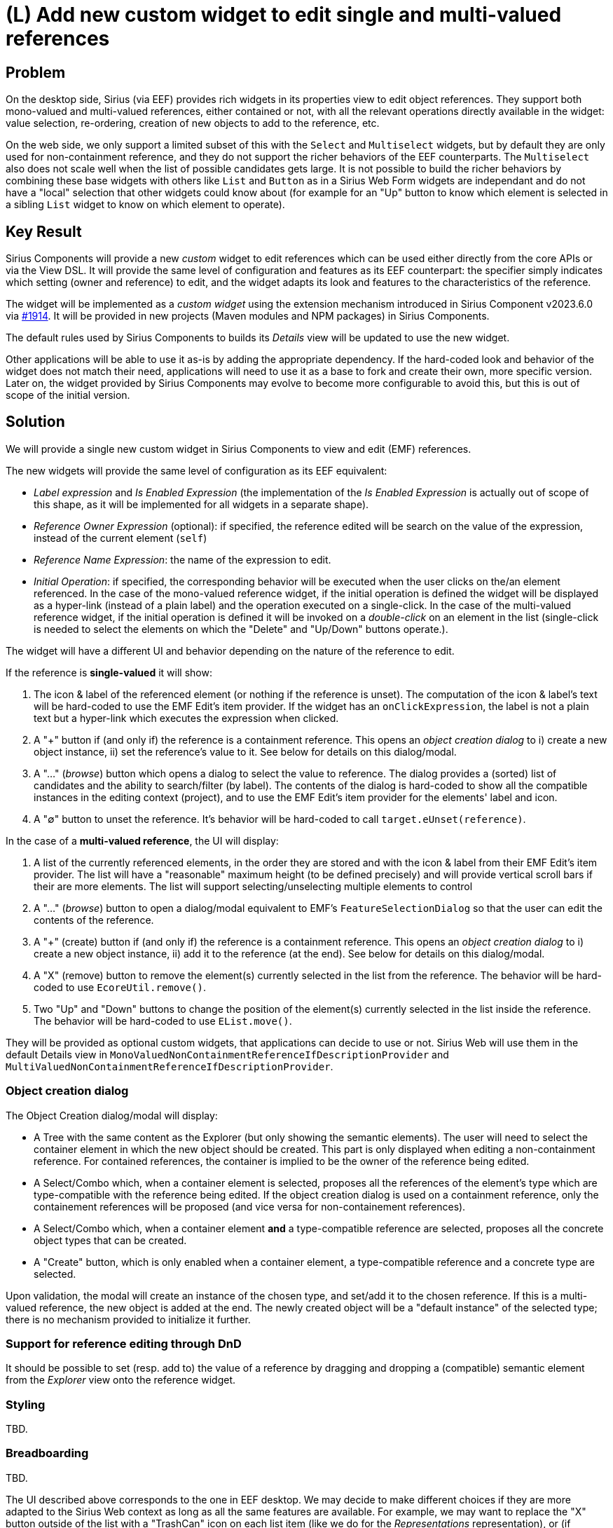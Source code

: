 = (L) Add new custom widget to edit single and multi-valued references

== Problem

On the desktop side, Sirius (via EEF) provides rich widgets in its properties view to edit object references.
They support both mono-valued and multi-valued references, either contained or not, with all the relevant operations directly available in the widget: value selection, re-ordering, creation of new objects to add to the reference, etc.

On the web side, we only support a limited subset of this with the `Select` and `Multiselect` widgets, but by default they are only used for non-containment reference, and they do not support the richer behaviors of the EEF counterparts.
The `Multiselect` also does not scale well when the list of possible candidates gets large.
It is not possible to build the richer behaviors by combining these base widgets with others like `List` and `Button` as in a Sirius Web Form widgets are independant and do not have a "local" selection that other widgets could know about (for example for an "Up" button to know which element is selected in a sibling `List` widget to know on which element to operate).

== Key Result

Sirius Components will provide a new _custom_ widget to edit references which can be used either directly from the core APIs or via the View DSL.
It will provide the same level of configuration and features as its EEF counterpart: the specifier simply indicates which setting (owner and reference) to edit, and the widget adapts its look and features to the characteristics of the reference.

The widget will be implemented as a _custom widget_ using the extension mechanism introduced in Sirius Component v2023.6.0 via https://github.com/eclipse-sirius/sirius-components/issues/1914[#1914].
It will be provided in new projects (Maven modules and NPM packages) in Sirius Components.

The default rules used by Sirius Components to builds its _Details_ view will be updated to use the new widget.

Other applications will be able to use it as-is by adding the appropriate dependency.
If the hard-coded look and behavior of the widget does not match their need, applications will need to use it as a base to fork and create their own, more specific version.
Later on, the widget provided by Sirius Components may evolve to become more configurable to avoid this, but this is out of scope of the initial version.

== Solution

We will provide a single new custom widget in Sirius Components to view and edit (EMF) references.

The new widgets will provide the same level of configuration as its EEF equivalent:

* _Label expression_ and _Is Enabled Expression_ (the implementation of the _Is Enabled Expression_ is actually out of scope of this shape, as it will be implemented for all widgets in a separate shape).
* _Reference Owner Expression_ (optional): if specified, the reference edited will be search on the value of the expression, instead of the current element (`self`)
* _Reference Name Expression_: the name of the expression to edit.
* _Initial Operation_: if specified, the corresponding behavior will be executed when the user clicks on the/an element referenced.
In the case of the mono-valued reference widget, if the initial operation is defined the widget will be displayed as a hyper-link (instead of a plain label) and the operation executed on a single-click.
In the case of the multi-valued reference widget, if the initial operation is defined it will be invoked on a _double-click_ on an element in the list (single-click is needed to select the elements on which the "Delete" and "Up/Down" buttons operate.).

The widget will have a different UI and behavior depending on the nature of the reference to edit.

If the reference is **single-valued** it will show:

1. The icon & label of the referenced element (or nothing if the reference is unset).
The computation of the icon & label's text will be hard-coded to use the EMF Edit's item provider.
If the widget has an `onClickExpression`, the label is not a plain text but a hyper-link which executes the expression when clicked.
2. A "+" button if (and only if) the reference is a containment reference.
This opens an _object creation dialog_ to i) create a new object instance, ii) set the reference's value to it.
See below for details on this dialog/modal.
3. A "..." (_browse_) button which opens a dialog to select the value to reference.
The dialog provides a (sorted) list of candidates and the ability to search/filter (by label).
The contents of the dialog is hard-coded to show all the compatible instances in the editing context (project), and to use the EMF Edit's item provider for the elements' label and icon.
4. A "∅" button to unset the reference.
It's behavior will be hard-coded to call `target.eUnset(reference)`.

In the case of a **multi-valued reference**, the UI will display:

1. A list of the currently referenced elements, in the order they are stored and with the icon & label from their EMF Edit's item provider.
The list will have a "reasonable" maximum height (to be defined precisely) and will provide vertical scroll bars if their are more elements.
The list will support selecting/unselecting multiple elements to control
2. A "..." (_browse_) button to open a dialog/modal equivalent to EMF's `FeatureSelectionDialog` so that the user can edit the contents of the reference.
3. A "+" (create) button if (and only if) the reference is a containment reference.
This opens an _object creation dialog_ to i) create a new object instance, ii) add it to the reference (at the end).
See below for details on this dialog/modal.
4. A "X" (remove) button to remove the element(s) currently selected in the list from the reference.
The behavior will be hard-coded to use `EcoreUtil.remove()`.
5. Two "Up" and "Down" buttons to change the position of the element(s) currently selected in the list inside the reference.
The behavior will be hard-coded to use `EList.move()`.

They will be provided as optional custom widgets, that applications can decide to use or not.
Sirius Web will use them in the default Details view in `MonoValuedNonContainmentReferenceIfDescriptionProvider` and `MultiValuedNonContainmentReferenceIfDescriptionProvider`.

=== Object creation dialog

The Object Creation dialog/modal will display:

* A Tree with the same content as the Explorer (but only showing the semantic elements).
The user will need to select the container element in which the new object should be created.
This part is only displayed when editing a non-containment reference.
For contained references, the container is implied to be the owner of the reference being edited.
* A Select/Combo which, when a container element is selected, proposes all the references of the element's type which are type-compatible with the reference being edited.
If the object creation dialog is used on a containment reference, only the containement references will be proposed (and vice versa for non-containement references).
* A Select/Combo which, when a container element *and* a type-compatible reference are selected, proposes all the concrete object types that can be created.
* A "Create" button, which is only enabled when a container element, a type-compatible reference and a concrete type are selected.

Upon validation, the modal will create an instance of the chosen type, and set/add it to the chosen reference.
If this is a multi-valued reference, the new object is added at the end.
The newly created object will be a "default instance" of the selected type; there is no mechanism provided to initialize it further.

=== Support for reference editing through DnD

It should be possible to set (resp. add to) the value of a reference by dragging and dropping a (compatible) semantic element from the _Explorer_ view onto the reference widget.

=== Styling

TBD.

=== Breadboarding

TBD.

The UI described above corresponds to the one in EEF desktop.
We may decide to make different choices if they are more adapted to the Sirius Web context as long as all the same features are available.
For example, we may want to replace the "X" button outside of the list with a "TrashCan" icon on each list item (like we do for the _Representations_ representation), or (if technically possible), replace the "Up/Down" buttons with direct DnD of list items to re-order them.

=== Cutting backs

Note: the whole "Object creation dialog" seems redundant if we support DnD from the explorer.
It will never be as powerful as the actual explorer, which already has all the features needed (navigating in the tree, filtering, creating new elements).
In Sirius Desktop, the "Model Explorer" did not support the creation of new elements, so it made sense to have a dialog for that.
Here it seems like spending a significant amount of time for creating a worse version of the explorer.

* Using the new reference widget in Sirius Components's default properties rules (replacement of `MonoValuedNonContainmentReferenceIfDescriptionProvider` and `MultiValuedNonContainmentReferenceIfDescriptionProvider`).
* Support for drag'n'drop for direct re-ordering of elements in a multi-valued reference.
* Making the object creation dialog "smart" enough to allow only for the creation of elements 

== Rabbit holes

TBD.

== No-gos

* Customizability (for example "target" elements of the reference computed from an expression instead of looking at the direct value of the EMF Setting).
* Virtualizing the content of the various "list" Material widgets (in the multi-valued widget, in the dialogs) to handle very large lists.
